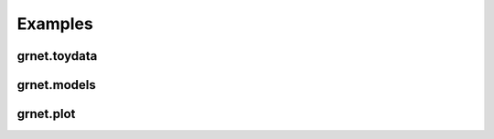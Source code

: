 Examples
========

grnet.toydata
-------------

.. nbgallery::

    notebooks/example_data


grnet.models
------------

.. nbgallery::

    notebooks/pc


grnet.plot
----------

.. nbgallery::

    notebooks/grnplot
    notebooks/planetplot


